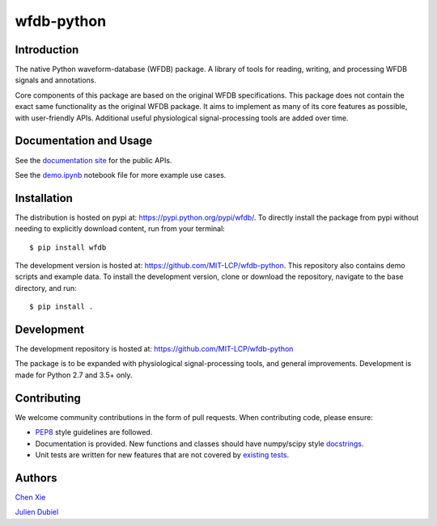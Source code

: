 wfdb-python
===========

|Build Status|

.. figure:: https://raw.githubusercontent.com/MIT-LCP/wfdb-python/master/demo-img.png
   :alt: wfdb signals


Introduction
------------

The native Python waveform-database (WFDB) package. A library of tools for reading, writing, and processing WFDB signals and annotations.

Core components of this package are based on the original WFDB specifications. This package does not contain the exact same functionality as the original WFDB package. It aims to implement as many of its core features as possible, with user-friendly APIs. Additional useful physiological signal-processing tools are added over time.


Documentation and Usage
-----------------------

See the `documentation site`_ for the public APIs.

See the `demo.ipynb`_ notebook file for more example use cases.


Installation
------------

The distribution is hosted on pypi at: https://pypi.python.org/pypi/wfdb/. To directly install the package from pypi without needing to explicitly download content, run from your terminal::

    $ pip install wfdb

The development version is hosted at: https://github.com/MIT-LCP/wfdb-python. This repository also contains demo scripts and example data. To install the development version, clone or download the repository, navigate to the base directory, and run::

    $ pip install .


Development
-----------

The development repository is hosted at: https://github.com/MIT-LCP/wfdb-python

The package is to be expanded with physiological signal-processing tools, and general improvements. Development is made for Python 2.7 and 3.5+ only.


Contributing
------------

We welcome community contributions in the form of pull requests. When contributing code, please ensure:

* PEP8_ style guidelines are followed.
* Documentation is provided. New functions and classes should have numpy/scipy style docstrings_.
* Unit tests are written for new features that are not covered by `existing tests`_.


Authors
-------

`Chen Xie`_

`Julien Dubiel`_


.. |Build Status| image:: https://travis-ci.org/MIT-LCP/wfdb-python.svg?branch=master
   :target: https://travis-ci.org/MIT-LCP/wfdb-python

.. _documentation site: http://wfdb.readthedocs.io

.. _PEP8: https://www.python.org/dev/peps/pep-0008/
.. _docstrings: https://github.com/numpy/numpy/blob/master/doc/HOWTO_DOCUMENT.rst.txt
.. _existing tests: https://github.com/MIT-LCP/wfdb-python/tree/master/tests

.. _demo.ipynb: https://github.com/MIT-LCP/wfdb-python/blob/master/demo.ipynb

.. _Chen Xie: https://github.com/cx1111/
.. _Julien Dubiel: https://github.com/Dubrzr/
